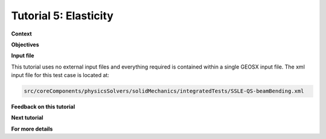 .. _TutorialElasticity:

########################
Tutorial 5: Elasticity
########################

**Context**

**Objectives**

**Input file**

This tutorial uses no external input files and everything required is
contained within a single GEOSX input file.
The xml input file for this test case is located at:

.. code-block:: console

  src/coreComponents/physicsSolvers/solidMechanics/integratedTests/SSLE-QS-beamBending.xml



**Feedback on this tutorial**

**Next tutorial**

**For more details**

